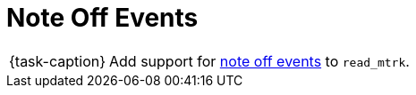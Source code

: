 ifdef::env-github[]
:tip-caption: :bulb:
:note-caption: :information_source:
:important-caption: :warning:
:task-caption: 👨‍🔧
endif::[]

= Note Off Events

[NOTE,caption={task-caption}]
====
Add support for link:../../../background-information/midi.asciidoc#noteoff[note off events] to `read_mtrk`.
====
